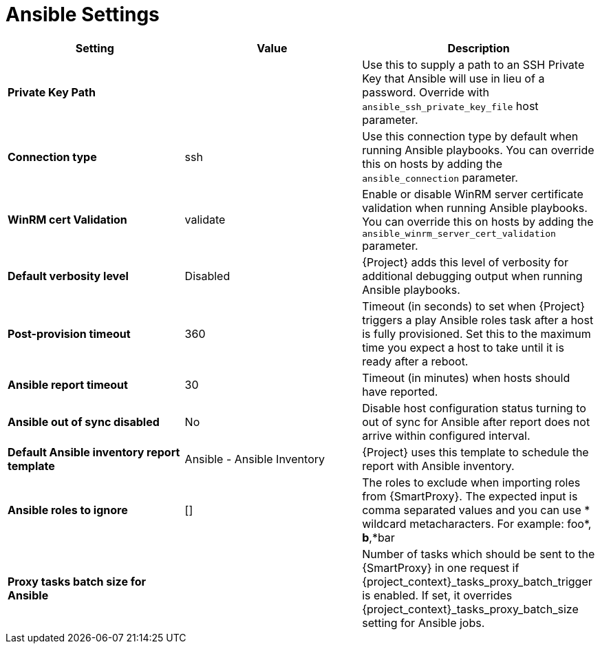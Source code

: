 [id="ansible_settings_{context}"]
= Ansible Settings

[cols="30%,30%,40%",options="header"]
|====
| Setting | Value | Description
| *Private Key Path* | | Use this to supply a path to an SSH Private Key that Ansible will use in lieu of a password.
 Override with `ansible_ssh_private_key_file` host parameter.
| *Connection type* | ssh | Use this connection type by default when running Ansible playbooks.
You can override this on hosts by adding the `ansible_connection` parameter.
| *WinRM cert Validation* | validate | Enable or disable WinRM server certificate validation when running Ansible playbooks.
You can override this on hosts by adding the `ansible_winrm_server_cert_validation` parameter.
| *Default verbosity level* | Disabled | {Project} adds this level of verbosity for additional debugging output when running Ansible playbooks.
| *Post-provision timeout* | 360 | Timeout (in seconds) to set when {Project} triggers a play Ansible roles task after a host is fully provisioned.
Set this to the maximum time you expect a host to take until it is ready after a reboot.
| *Ansible report timeout* | 30 | Timeout (in minutes) when hosts should have reported.
| *Ansible out of sync disabled* | No | Disable host configuration status turning to out of sync for Ansible after report does not arrive within configured interval.
| *Default Ansible inventory report template* | Ansible - Ansible Inventory | {Project} uses this template to schedule the report with Ansible inventory.
| *Ansible roles to ignore* | [] | The roles to exclude when importing roles from {SmartProxy}.
The expected input is comma separated values and you can use * wildcard metacharacters.
For example: foo*, *b*,*bar
ifdef::satellite[]
| *Capsule tasks batch size for Ansible* | | Number of tasks which should be sent to the {SmartProxy} in one request if {project_context}_tasks_proxy_batch_trigger is enabled.
If set, it overrides {project_context}_tasks_proxy_batch_size setting for Ansible jobs.
endif::[]
ifndef::satellite[]
| *Proxy tasks batch size for Ansible* | | Number of tasks which should be sent to the {SmartProxy} in one request if {project_context}_tasks_proxy_batch_trigger is enabled.
If set, it overrides {project_context}_tasks_proxy_batch_size setting for Ansible jobs.
endif::[]
|====
